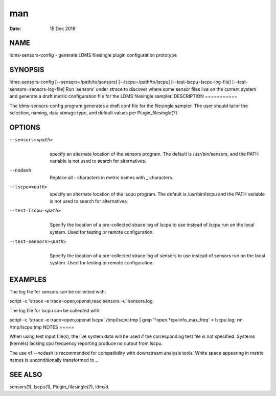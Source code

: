 ===
man
===

:Date:   15 Dec 2018

NAME
====
ldms-sensors-config - generate LDMS filesingle plugin configuration
prototype

SYNOPSIS
========
ldms-sensors-config [--sensors=/path/to/sensors]
[--lscpu=/path/to/lscpu] [--test-lscpu=lscpu-log-file]
[--test-sensors=sensors-log-file]
Run 'sensors' under strace to discover where some sensor files live on
the current system and generate a draft metric configuration file for
the LDMS filesingle sampler.
DESCRIPTION
===========

The ldms-sensors-config program generates a draft conf file for the
filesingle sampler. The user should tailor the selection, naming, data
storage type, and default values per Plugin_filesingle(7).

OPTIONS
=======
--sensors=<path>
   | 
   | specify an alternate location of the sensors program. The default
     is /usr/bin/sensors, and the PATH variable is not used to search
     for alternatives.
--nodash
   | 
   | Replace all - characters in metric names with \_ characters.
--lscpu=<path>
   | 
   | specify an alternate location of the lscpu program. The default is
     /usr/bin/lscpu and the PATH variable is not used to search for
     alternatives.
--test-lscpu=<path>
   | 
   | Specify the location of a pre-collected strace log of lscpu to use
     instead of lscpu run on the local system. Used for testing or
     remote configuration.
--test-sensors=<path>
   | 
   | Specify the location of a pre-collected strace log of sensors to
     use instead of sensors run on the local system. Used for testing or
     remote configuration.
EXAMPLES
========

The log file for sensors can be collected with:

script -c 'strace -e trace=open,openat,read sensors -u' sensors.log

The log file for lscpu can be collected with:

script -c 'strace -e trace=open,openat lscpu' /tmp/lscpu.tmp \| grep
'^open.*cpuinfo_max_freq' > lscpu.log; rm /tmp/lscpu.tmp
NOTES
=====

When using test input file(s), the live system data will be used if the
corresponding test file is not specified.
Systems (kernels) lacking cpu frequency reporting produce no output from
lscpu.

The use of --nodash is recommended for compatibility with downstream
analysis tools. White space appearing in metric names is unconditionally
transformed to \_.

SEE ALSO
========
sensors(1), lscpu(1), Plugin_filesingle(7), ldmsd.
